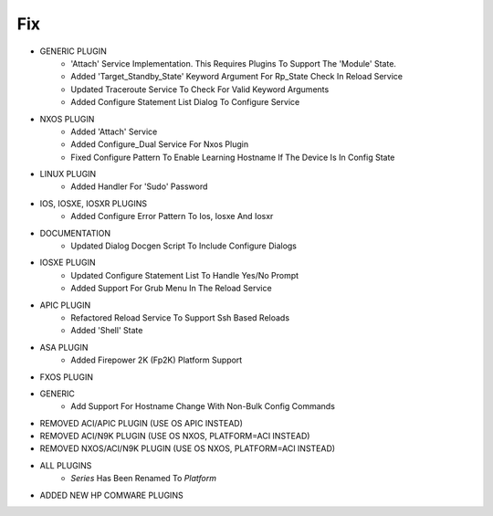 --------------------------------------------------------------------------------
                                      Fix                                       
--------------------------------------------------------------------------------

* GENERIC PLUGIN
    * 'Attach' Service Implementation.  This Requires Plugins To Support The 'Module' State.
    * Added 'Target_Standby_State' Keyword Argument For Rp_State Check In Reload Service
    * Updated Traceroute Service To Check For Valid Keyword Arguments
    * Added Configure Statement List Dialog To Configure Service

* NXOS PLUGIN
    * Added 'Attach' Service
    * Added Configure_Dual Service For Nxos Plugin
    * Fixed Configure Pattern To Enable Learning Hostname If The Device Is In Config State

* LINUX PLUGIN
    * Added Handler For 'Sudo' Password

* IOS, IOSXE, IOSXR PLUGINS
    * Added Configure Error Pattern To Ios, Iosxe And Iosxr

* DOCUMENTATION
    * Updated Dialog Docgen Script To Include Configure Dialogs

* IOSXE PLUGIN
    * Updated Configure Statement List To Handle Yes/No Prompt
    * Added Support For Grub Menu In The Reload Service

* APIC PLUGIN
    * Refactored Reload Service To Support Ssh Based Reloads
    * Added 'Shell' State

* ASA PLUGIN
    * Added Firepower 2K (Fp2K) Platform Support

* FXOS PLUGIN

* GENERIC
    * Add Support For Hostname Change With Non-Bulk Config Commands

* REMOVED ACI/APIC PLUGIN (USE OS APIC INSTEAD)

* REMOVED ACI/N9K PLUGIN (USE OS NXOS, PLATFORM=ACI INSTEAD)

* REMOVED NXOS/ACI/N9K PLUGIN (USE OS NXOS, PLATFORM=ACI INSTEAD)

* ALL PLUGINS
    * `Series` Has Been Renamed To `Platform`

* ADDED NEW HP COMWARE PLUGINS



